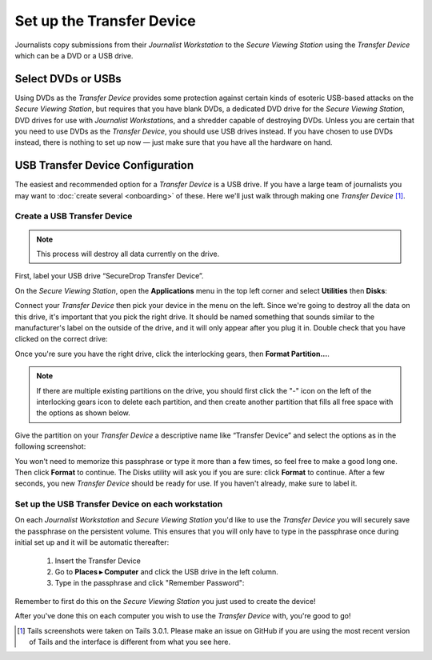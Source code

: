 Set up the Transfer Device
==========================

Journalists copy submissions from their *Journalist Workstation* to the
*Secure Viewing Station* using the *Transfer Device* which can be a
DVD or a USB drive.

Select DVDs or USBs
~~~~~~~~~~~~~~~~~~~

Using DVDs as the *Transfer Device* provides some protection
against certain kinds of esoteric USB-based attacks on the *Secure
Viewing Station*, but requires that you have blank DVDs, a
dedicated DVD drive for the *Secure Viewing Station*, DVD drives for use
with *Journalist Workstation*\ s, and a shredder capable of destroying
DVDs. Unless you are certain that you need to use DVDs as the *Transfer Device*,
you should use USB drives instead. If you have chosen to use DVDs instead, there
is nothing to set up now — just make sure that you have all the hardware on
hand.

USB Transfer Device Configuration
~~~~~~~~~~~~~~~~~~~~~~~~~~~~~~~~~

The easiest and recommended option for a *Transfer Device* is a USB
drive. If you have a large team of journalists you may want to :doc:`create
several <onboarding>` of these. Here we'll just walk through
making one *Transfer Device* [#]_.

Create a USB Transfer Device
----------------------------

.. note:: This process will destroy all data currently on the drive.

First, label your USB drive “SecureDrop Transfer Device”.

On the *Secure Viewing Station*, open the
**Applications** menu in the top left corner and select
**Utilities** then |Disk Utility icon| **Disks**:

|screenshot of the Applications menu in Tails, highlighting Disk
Utility|

Connect your *Transfer Device* then pick your device in the menu on
the left. Since we're going to destroy all the data on this drive, it's
important that you pick the right drive. It should be named something
that sounds similar to the manufacturer's label on the outside of the
drive, and it will only appear after you plug it in. Double check that
you have clicked on the correct drive:

|screenshot of Disk Utility application|

Once you're sure you have the right drive, click the interlocking gears, then
**Format Partition...**.

.. note:: If there are multiple existing partitions on the drive, you should
          first click the "-" icon on the left of the interlocking gears icon to
          delete each partition, and then create another partition that fills
          all free space with the options as shown below.

|screenshot of the menu to create a new partition in the Disk Utility
application|

Give the partition on your *Transfer Device* a descriptive name
like “Transfer Device” and select the options as in the following screenshot:

|screenshot of passphrase selection prompt in the Disk Utility
application|

You won't need to memorize this passphrase or type it more than a few
times, so feel free to make a good long one. Then click **Format** to continue.
The Disks utility will ask you if you are sure: click **Format** to continue.
After a few seconds, you new *Transfer Device* should be ready for use.
If you haven't already, make sure to label it.

Set up the USB Transfer Device on each workstation
--------------------------------------------------

On each *Journalist Workstation* and *Secure Viewing Station* you'd like to use
the *Transfer Device* you will securely save the passphrase on the
persistent volume. This ensures that you will only have to type in the
passphrase once during initial set up and it will be automatic thereafter:

  #. Insert the Transfer Device
  #. Go to **Places ▸ Computer** and click the USB drive in the left column.
  #. Type in the passphrase and click "Remember Password":

  |image of the disk unlock prompt on Tails|

Remember to first do this on the *Secure Viewing Station* you just used to
create the device!

After you've done this on each computer you wish to use the *Transfer
Device* with, you're good to go!

.. |Disk Utility icon| image:: images/icons/disk-utility.png
.. |screenshot of the Applications menu in Tails, highlighting Disk Utility| image:: images/screenshots/applications_accessories_disk-utility.png
.. |screenshot of Disk Utility application| image:: images/screenshots/disk-utility.png
.. |screenshot of the menu to create a new partition in the Disk Utility application| image:: images/screenshots/create-partition.png
.. |screenshot of passphrase selection prompt in the Disk Utility application| image:: images/screenshots/create-passphrase.png
.. |image of the disk unlock prompt on Tails| image:: images/screenshots/passphrase-keyring.png

.. [#] Tails screenshots were taken on Tails 3.0.1. Please make an issue on
       GitHub if you are using the most recent version of Tails and the
       interface is different from what you see here.
